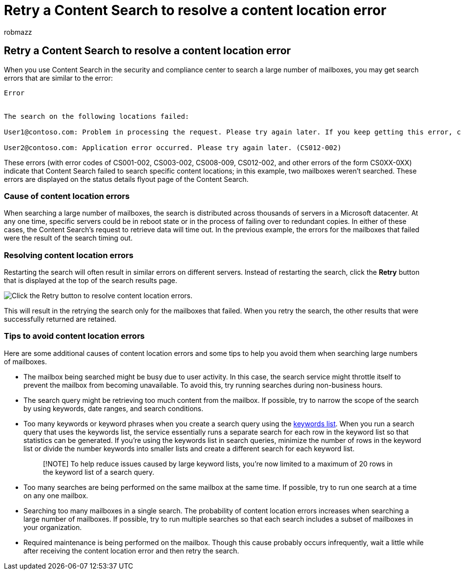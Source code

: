 = Retry a Content Search to resolve a content location error
:audience: Admin
:author: robmazz
:description: During an investigation, you can use the Retry button to resolve Content Searches that have content location errors.
:f1.keywords: ["NOCSH"]
:manager: laurawi
:ms.author: robmazz
:ms.collection: ["tier1", "M365-security-compliance", "content-search"]
:ms.custom: seo-marvel-apr2020
:ms.localizationpriority: medium
:ms.service: O365-seccomp
:ms.topic: troubleshooting
:search.appverid: ["MOE150", "MET150"]

== Retry a Content Search to resolve a content location error

When you use Content Search in the security and compliance center to search a large number of mailboxes, you may get search errors that are similar to the  error:

[,text]
----
Error


The search on the following locations failed:

User1@contoso.com: Problem in processing the request. Please try again later. If you keep getting this error, contact your admin. (CS008-009)

User2@contoso.com: Application error occurred. Please try again later. (CS012-002)
----

These errors (with error codes of CS001-002, CS003-002, CS008-009, CS012-002, and other errors of the form CS0XX-0XX) indicate that Content Search failed to search specific content locations;
in this example, two mailboxes weren't searched.
These errors are displayed on the status details flyout page of the Content Search.

=== Cause of content location errors

When searching a large number of mailboxes, the search is distributed across thousands of servers in a Microsoft datacenter.
At any one time, specific servers could be in reboot state or in the process of failing over to redundant copies.
In either of these cases, the Content Search's request to retrieve data will time out.
In the previous example, the errors for the mailboxes that failed were the result of the search timing out.

=== Resolving content location errors

Restarting the search will often result in similar errors on different servers.
Instead of restarting the search, click the *Retry* button that is displayed at the top of the search results page.

image::../media/retrycontentsearch3.png[Click the Retry button to resolve content location errors.]

This will result in the retrying the search only for the mailboxes that failed.
When you retry the search, the other results that were successfully returned are retained.

=== Tips to avoid content location errors

Here are some additional causes of content location errors and some tips to help you avoid them when searching large numbers of mailboxes.

* The mailbox being searched might be busy due to user activity.
In this case, the search service might throttle itself to prevent the mailbox from becoming unavailable.
To avoid this, try running searches during non-business hours.
* The search query might be retrieving too much content from the mailbox.
If possible, try to narrow the scope of the search by using keywords, date ranges, and search conditions.
* Too many keywords or keyword phrases when you create a search query using the link:view-keyword-statistics-for-content-search.md#get-keyword-statistics-for-searches[keywords list].
When you run a search query that uses the keywords list, the service essentially runs a separate search for each row in the keyword list so that statistics can be generated.
If you're using the keywords list in search queries, minimize the number of rows in the keyword list or divide the number keywords into smaller lists and create a different search for each keyword list.
+
____
[!NOTE] To help reduce issues caused by large keyword lists, you're now limited to a maximum of 20 rows in the keyword list of a search query.
____

* Too many searches are being performed on the same mailbox at the same time.
If possible, try to run one search at a time on any one mailbox.
* Searching too many mailboxes in a single search.
The probability of content location errors increases when searching a large number of mailboxes.
If possible, try to run multiple searches so that each search includes a subset of  mailboxes in your organization.
* Required maintenance is being performed on the mailbox.
Though this cause probably occurs infrequently, wait a little while after receiving the content location error and then retry the search.
